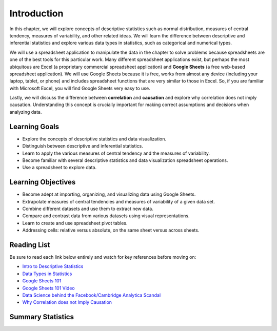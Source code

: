 .. Copyright (C)  Google, Runestone Interactive LLC
   This work is licensed under the Creative Commons Attribution-ShareAlike 4.0
   International License. To view a copy of this license, visit
   http://creativecommons.org/licenses/by-sa/4.0/.


.. _Chapter2Introduction:

Introduction
============

In this chapter, we will explore concepts of descriptive statistics such as normal distribution, measures of central tendency, 
measures of variability, and other related ideas.  We will learn the difference between descriptive and inferential statistics 
and explore various data types in statistics, such as categorical and numerical types.

We will use a spreadsheet application to manipulate the data in the chapter to solve problems because spreadsheets are one of the best 
tools for this particular work. Many different spreadsheet applications exist, but perhaps the most ubiquitous are Excel (a proprietary commercial spreadsheet application) 
and **Google Sheets** (a free web-based spreadsheet application).  We will use Google Sheets because it is free, works from almost any device 
(including your laptop, tablet, or phone) and includes spreadsheet functions that are very similar to those in Excel.  
So, if you are familiar with Microsoft Excel, you will find Google Sheets very easy to use.

Lastly, we will discuss the difference between **correlation** and **causation** and explore why correlation does not imply causation.  Understanding 
this concept is crucially important for making correct assumptions and decisions when analyzing data.

Learning Goals
--------------
- Explore the concepts of descriptive statistics and data visualization.
- Distinguish between descriptive and inferential statistics.
- Learn to apply the various measures of central tendency and the measures of variability.
- Become familiar with several descriptive statistics and data visualization spreadsheet operations.
- Use a spreadsheet to explore data.

Learning Objectives
-------------------
- Become adept at importing, organizing, and visualizing data using Google Sheets.
- Extrapolate measures of central tendencies and measures of variability of a given data set.
- Combine different datasets and use them to extract new data.
- Compare and contrast data from various datasets using visual representations.
- Learn to create and use spreadsheet pivot tables.
- Addressing cells: relative versus absolute, on the same sheet versus across sheets.

.. _Chapter2ReadingList:

Reading List
------------

Be sure to read each link below entirely and watch for key references before moving on:

* `Intro to Descriptive Statistics <https://towardsdatascience.com/intro-to-descriptive-statistics-252e9c464ac9>`_

* `Data Types in Statistics <https://towardsdatascience.com/data-types-in-statistics-347e152e8bee>`_

* `Google Sheets 101 <https://zapier.com/learn/google-sheets/google-sheets-tutorial/>`_

* `Google Sheets 101 Video <https://www.youtube.com/watch?v=QTgvX5MLPC8>`_

* `Data Science behind the Facebook/Cambridge Analytica Scandal <https://towardsdatascience.com/weapons-of-micro-destruction-how-our-likes-hijacked-democracy-c9ab6fcd3d02>`_

* `Why Correlation does not Imply Causation <https://towardsdatascience.com/why-correlation-does-not-imply-causation-5b99790df07e>`_

Summary Statistics
------------------

.. dragndrop:: dd_summarystats2
   :feedback: Check the Reading list for the introduction to summary statistics
   :match_1: Normal Distribution|||Visualization of data is bell-shaped, symmetrical, centered, and unimodal.
   :match_2: Range|||The difference between the largest and the smallest point in the data.
   :match_3: Variance|||The summation of the square differences between every data point and the mean.
   :match_4: Standard Deviation|||The square root of the summation of the square differences between every data point and the mean.

   Match the Term on the left with the description on the right.
